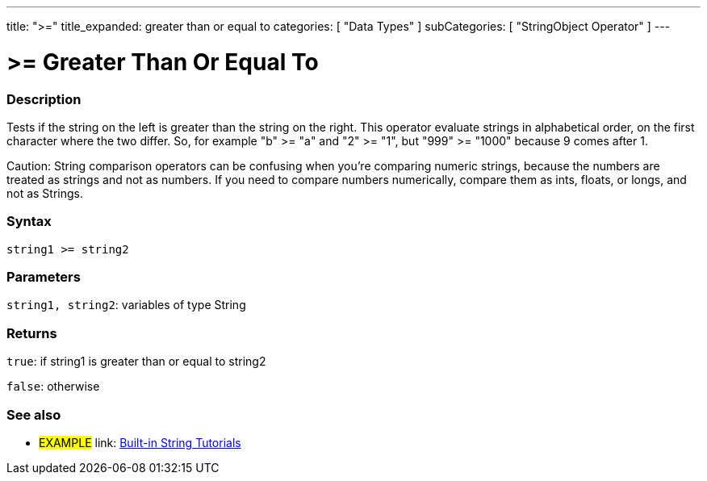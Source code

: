 ﻿---
title: ">="
title_expanded: greater than or equal to
categories: [ "Data Types" ]
subCategories: [ "StringObject Operator" ]
---





= >= Greater Than Or Equal To


// OVERVIEW SECTION STARTS
[#overview]
--

[float]
=== Description
Tests if the string on the left is greater than the string on the right. This operator evaluate strings in alphabetical order, on the first character where the two differ. So, for example "b" >= "a" and "2" >= "1", but "999" >= "1000" because 9 comes after 1.

Caution: String comparison operators can be confusing when you're comparing numeric strings, because the numbers are treated as strings and not as numbers. If you need to compare numbers numerically, compare them as ints, floats, or longs, and not as Strings.

[%hardbreaks]


[float]
=== Syntax
[source,arduino]
----
string1 >= string2
----

[float]
=== Parameters
`string1, string2`: variables of type String


[float]
=== Returns
`true`: if string1 is greater than or equal to string2

`false`: otherwise
--

// OVERVIEW SECTION ENDS



// HOW TO USE SECTION ENDS


// SEE ALSO SECTION
[#see_also]
--

[float]
=== See also

[role="example"]
* #EXAMPLE# link: https://www.arduino.cc/en/Tutorial/BuiltInExamples#strings[Built-in String Tutorials]
--
// SEE ALSO SECTION ENDS